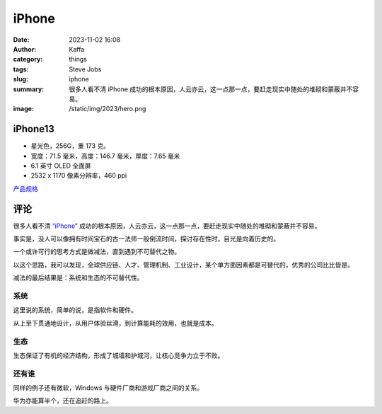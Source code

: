 iPhone
##################################################

:date: 2023-11-02 16:08
:author: Kaffa
:category: things
:tags: Steve Jobs
:slug: iphone
:summary: 很多人看不清 iPhone 成功的根本原因，人云亦云，这一点那一点，要赶走现实中随处的堆砌和蒙蔽并不容易。
:image: /static/img/2023/hero.png


.. image:: /static/img/2024/iphone-13-starlight.png
    :alt: iPhone 14 星光色
    :width: 400px

iPhone13
==========

- 星光色，256G，重 173 克。
- 宽度：71.5 毫米，高度：146.7 毫米，厚度：7.65 毫米
- 6.1 英寸 OLED 全面屏
- 2532 x 1170 像素分辨率，460 ppi


`产品规格 <https://www.apple.com.cn/iphone-13/specs/>`_

评论
===========

很多人看不清 `“iPhone”`_ 成功的根本原因，人云亦云，这一点那一点，要赶走现实中随处的堆砌和蒙蔽并不容易。

事实是，没人可以像拥有时间宝石的古一法师一般倒流时间，探讨存在性时，目光是向着历史的。

一个或许可行的思考方式是做减法，直到遇到不可替代之物。

以这个思路，我可以发现，全球供应链、人才、管理机制、工业设计，某个单方面因素都是可替代的，优秀的公司比比皆是。

减法的最后结果是：系统和生态的不可替代性。

系统
----------

这里说的系统，简单的说，是指软件和硬件。

从上至下贯通地设计，从用户体验丝滑，到计算能耗的效用，也就是成本。

生态
----------

生态保证了有机的经济结构，形成了城墙和护城河，让核心竞争力立于不败。


还有谁
----------

同样的例子还有微软，Windows 与硬件厂商和游戏厂商之间的关系。

华为亦能算半个，还在追赶的路上。


.. _“iPhone”: https://www.apple.com/iphone

